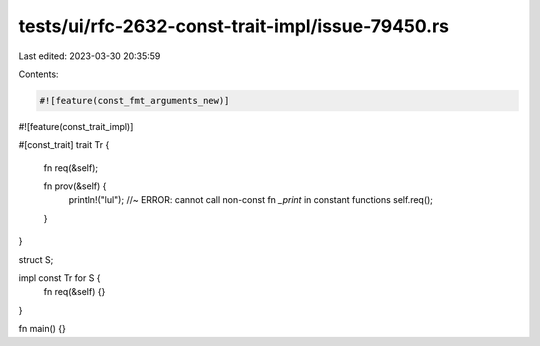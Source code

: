 tests/ui/rfc-2632-const-trait-impl/issue-79450.rs
=================================================

Last edited: 2023-03-30 20:35:59

Contents:

.. code-block:: rs

    #![feature(const_fmt_arguments_new)]
#![feature(const_trait_impl)]

#[const_trait]
trait Tr {
    fn req(&self);

    fn prov(&self) {
        println!("lul"); //~ ERROR: cannot call non-const fn `_print` in constant functions
        self.req();
    }
}

struct S;

impl const Tr for S {
    fn req(&self) {}
}

fn main() {}


